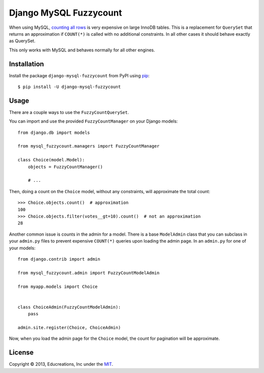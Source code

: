 Django MySQL Fuzzycount
=======================

When using MySQL, `counting all rows`_ is very expensive on large InnoDB tables. This is a replacement for ``QuerySet`` that returns an approximation if ``COUNT(*)`` is called with no additional constraints. In all other cases it should behave exactly as QuerySet.

This only works with MySQL and behaves normally for all other engines.


Installation
------------

Install the package ``django-mysql-fuzzycount`` from PyPI using `pip`_::

    $ pip install -U django-mysql-fuzzycount


Usage
-----

There are a couple ways to use the ``FuzzyCountQuerySet``.

You can import and use the provided ``FuzzyCountManager`` on your Django models::

    from django.db import models

    from mysql_fuzzycount.managers import FuzzyCountManager

    class Choice(model.Model):
        objects = FuzzyCountManager()

        # ...

Then, doing a count on the ``Choice`` model, without any constraints, will approximate the total count::

    >>> Choice.objects.count()  # approximation
    100
    >>> Choice.objects.filter(votes__gt=10).count()  # not an approximation
    28

Another common issue is counts in the admin for a model. There is a base ``ModelAdmin`` class that you can subclass in your ``admin.py`` files to prevent expensive ``COUNT(*)`` queries upon loading the admin page. In an ``admin.py`` for one of your models::

    from django.contrib import admin

    from mysql_fuzzycount.admin import FuzzyCountModelAdmin

    from myapp.models import Choice


    class ChoiceAdmin(FuzzyCountModelAdmin):
        pass

    admin.site.register(Choice, ChoiceAdmin)

Now, when you load the admin page for the ``Choice`` model, the count for pagination will be approximate.


License
-------

Copyright © 2013, Educreations, Inc under the `MIT <LICENSE>`_.


.. _`counting all rows`: http://www.mysqlperformanceblog.com/2006/12/01/count-for-innodb-tables/
.. _`pip`: http://www.pip-installer.org/
